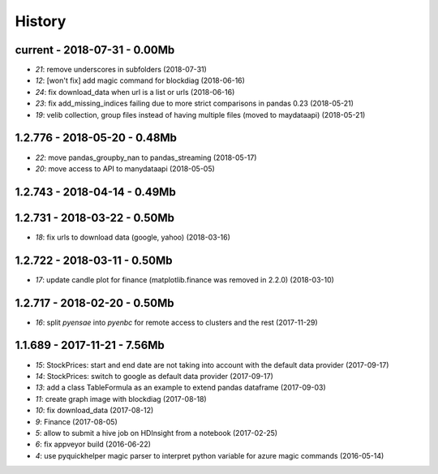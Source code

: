 
.. _l-HISTORY:

=======
History
=======

current - 2018-07-31 - 0.00Mb
=============================

* `21`: remove underscores in subfolders (2018-07-31)
* `12`: [won't fix] add magic command for blockdiag (2018-06-16)
* `24`: fix download_data when url is a list or urls (2018-06-16)
* `23`: fix add_missing_indices failing due to more strict comparisons in pandas 0.23 (2018-05-21)
* `19`: velib collection, group files instead of having multiple files (moved to maydataapi) (2018-05-21)

1.2.776 - 2018-05-20 - 0.48Mb
=============================

* `22`: move pandas_groupby_nan to pandas_streaming (2018-05-17)
* `20`: move access to API to manydataapi (2018-05-05)

1.2.743 - 2018-04-14 - 0.49Mb
=============================

1.2.731 - 2018-03-22 - 0.50Mb
=============================

* `18`: fix urls to download data (google, yahoo) (2018-03-16)

1.2.722 - 2018-03-11 - 0.50Mb
=============================

* `17`: update candle plot for finance (matplotlib.finance was removed in 2.2.0) (2018-03-10)

1.2.717 - 2018-02-20 - 0.50Mb
=============================

* `16`: split *pyensae* into *pyenbc* for remote access to clusters
  and the rest (2017-11-29)

1.1.689 - 2017-11-21 - 7.56Mb
=============================

* `15`: StockPrices: start and end date are not taking into account with the default data provider (2017-09-17)
* `14`: StockPrices: switch to google as default data provider (2017-09-17)
* `13`: add a class TableFormula as an example to extend pandas dataframe (2017-09-03)
* `11`: create graph image with blockdiag (2017-08-18)
* `10`: fix download_data (2017-08-12)
* `9`: Finance (2017-08-05)
* `5`: allow to submit a hive job on HDInsight from a notebook (2017-02-25)
* `6`: fix appveyor build (2016-06-22)
* `4`: use pyquickhelper magic parser to interpret python variable for azure magic commands (2016-05-14)
